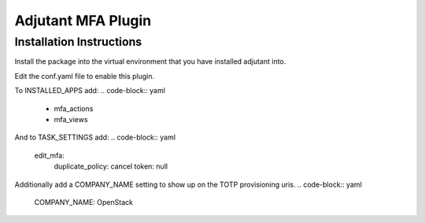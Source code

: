 Adjutant MFA Plugin
====================

Installation Instructions
--------------------------

Install the package into the virtual environment that you have installed
adjutant into.

Edit the conf.yaml file to enable this plugin.

To INSTALLED_APPS add:
.. code-block:: yaml

    - mfa_actions
    - mfa_views

And to TASK_SETTINGS add:
.. code-block:: yaml

    edit_mfa:
        duplicate_policy: cancel
        token: null

Additionally add a COMPANY_NAME setting to show up on the TOTP provisioning
uris.
.. code-block:: yaml

  COMPANY_NAME: OpenStack
